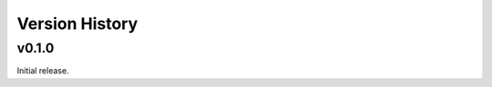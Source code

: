 .. py:currentmodule:: lsst.ts.ddsconfig

.. _lsst.ts.ddsconfig.version_history:

###############
Version History
###############

v0.1.0
======
Initial release.
